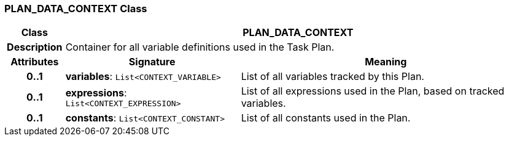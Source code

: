 === PLAN_DATA_CONTEXT Class

[cols="^1,3,5"]
|===
h|*Class*
2+^h|*PLAN_DATA_CONTEXT*

h|*Description*
2+a|Container for all variable definitions used in the Task Plan.

h|*Attributes*
^h|*Signature*
^h|*Meaning*

h|*0..1*
|*variables*: `List<CONTEXT_VARIABLE>`
a|List of all variables tracked by this Plan.

h|*0..1*
|*expressions*: `List<CONTEXT_EXPRESSION>`
a|List of all expressions used in the Plan, based on tracked variables.

h|*0..1*
|*constants*: `List<CONTEXT_CONSTANT>`
a|List of all constants used in the Plan.
|===
